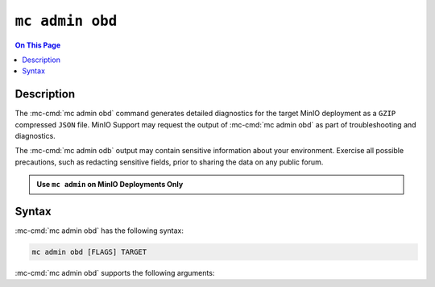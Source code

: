 ================
``mc admin obd``
================

.. default-domain:: minio

.. contents:: On This Page
   :local:
   :depth: 2

.. mc:: mc admin obd

Description
-----------

.. start-mc-admin-obd-desc

The :mc-cmd:`mc admin obd` command generates detailed diagnostics for the
target MinIO deployment as a ``GZIP`` compressed ``JSON`` file. MinIO Support
may request the output of :mc-cmd:`mc admin obd` as part of troubleshooting
and diagnostics.

.. end-mc-admin-obd-desc

The :mc-cmd:`mc admin odb` output may contain sensitive information about your
environment. Exercise all possible precautions, such as redacting sensitive
fields, prior to sharing the data on any public forum. 

.. admonition:: Use ``mc admin`` on MinIO Deployments Only
   :class: note

   .. include:: /includes/facts-mc-admin.rst
      :start-after: start-minio-only
      :end-before: end-minio-only

Syntax
------

:mc-cmd:`mc admin obd` has the following syntax:

.. code-block:: shell
   :class: copyable

   mc admin obd [FLAGS] TARGET

:mc-cmd:`mc admin obd` supports the following arguments:

.. mc-cmd:: TARGET

   The :mc-cmd:`alias <mc alias>` of a configured MinIO deployment from which
   the command retrieves the diagnostic data.

.. mc-cmd:: deadline
   :option:

   The maximum duration the command can run. Specify a string as 
   ``##h##m##s``. Defaults to ``1h0m0s``. 

